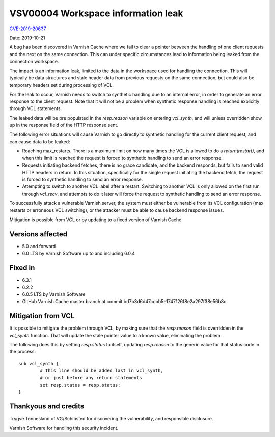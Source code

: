 .. _VSV00004:

VSV00004 Workspace information leak
===================================

`CVE-2019-20637 <https://cve.mitre.org/cgi-bin/cvename.cgi?name=CVE-2019-20637>`_

Date: 2019-10-21

A bug has been discovered in Varnish Cache where we fail to clear a
pointer between the handling of one client requests and the next on the
same connection. This can under specific circumstances lead to information
being leaked from the connection workspace.

The impact is an information leak, limited to the data in the workspace
used for handling the connection. This will typically be data structures
and stale header data from previous requests on the same connection, but
could also be temporary headers set during processing of VCL.

For the leak to occur, Varnish needs to switch to synthetic handling due
to an internal error, in order to generate an error response to the client
request. Note that it will not be a problem when synthetic response
handling is reached explicitly through VCL statements.

The leaked data will be pre populated in the `resp.reason` variable on
entering `vcl_synth`, and will unless overridden show up in the response
field of the HTTP response sent.

The following error situations will cause Varnish to go directly to
synthetic handling for the current client request, and can cause data to
be leaked:

* Reaching max_restarts. There is a maximum limit on how many times the
  VCL is allowed to do a `return(restart)`, and when this limit is reached
  the request is forced to synthetic handling to send an error response.

* Requests initiating backend fetches, there is no grace candidate, and
  the backend responds, but fails to send valid HTTP headers in return. In
  this situation, specifically for the single request initiating the
  backend fetch, the request is forced to synthetic handling to send an
  error response.

* Attempting to switch to another VCL label after a restart. Switching to
  another VCL is only allowed on the first run through `vcl_recv`, and
  attempts to do it later will force the request to synthetic handling to
  send an error response.

To successfully attack a vulnerable Varnish server, the system must either
be vulnerable from its VCL configuration (max restarts or erroneous VCL
switching), or the attacker must be able to cause backend response issues.

Mitigation is possible from VCL or by updating to a fixed version
of Varnish Cache.


Versions affected
-----------------

* 5.0 and forward
* 6.0 LTS by Varnish Software up to and including 6.0.4


Fixed in
--------

* 6.3.1
* 6.2.2
* 6.0.5 LTS by Varnish Software
* GitHub Varnish Cache master branch at commit bd7b3d6d47ccbb5e1747126f8e2a297f38e56b8c


Mitigation from VCL
-------------------

It is possible to mitigate the problem through VCL, by making sure that
the `resp.reason` field is overridden in the `vcl_synth` function. That
will update the stale pointer value to a known value, eliminating the
problem.

The following does this by setting `resp.status` to itself, updating
`resp.reason` to the generic value for that status code in the process::

	sub vcl_synth {
		# This line should be added last in vcl_synth,
		# or just before any return statements
		set resp.status = resp.status;
	}


Thankyous and credits
---------------------

Trygve Tønnesland of VG/Schibsted for discovering the vulnerability, and
responsible disclosure.

Varnish Software for handling this security incident.
